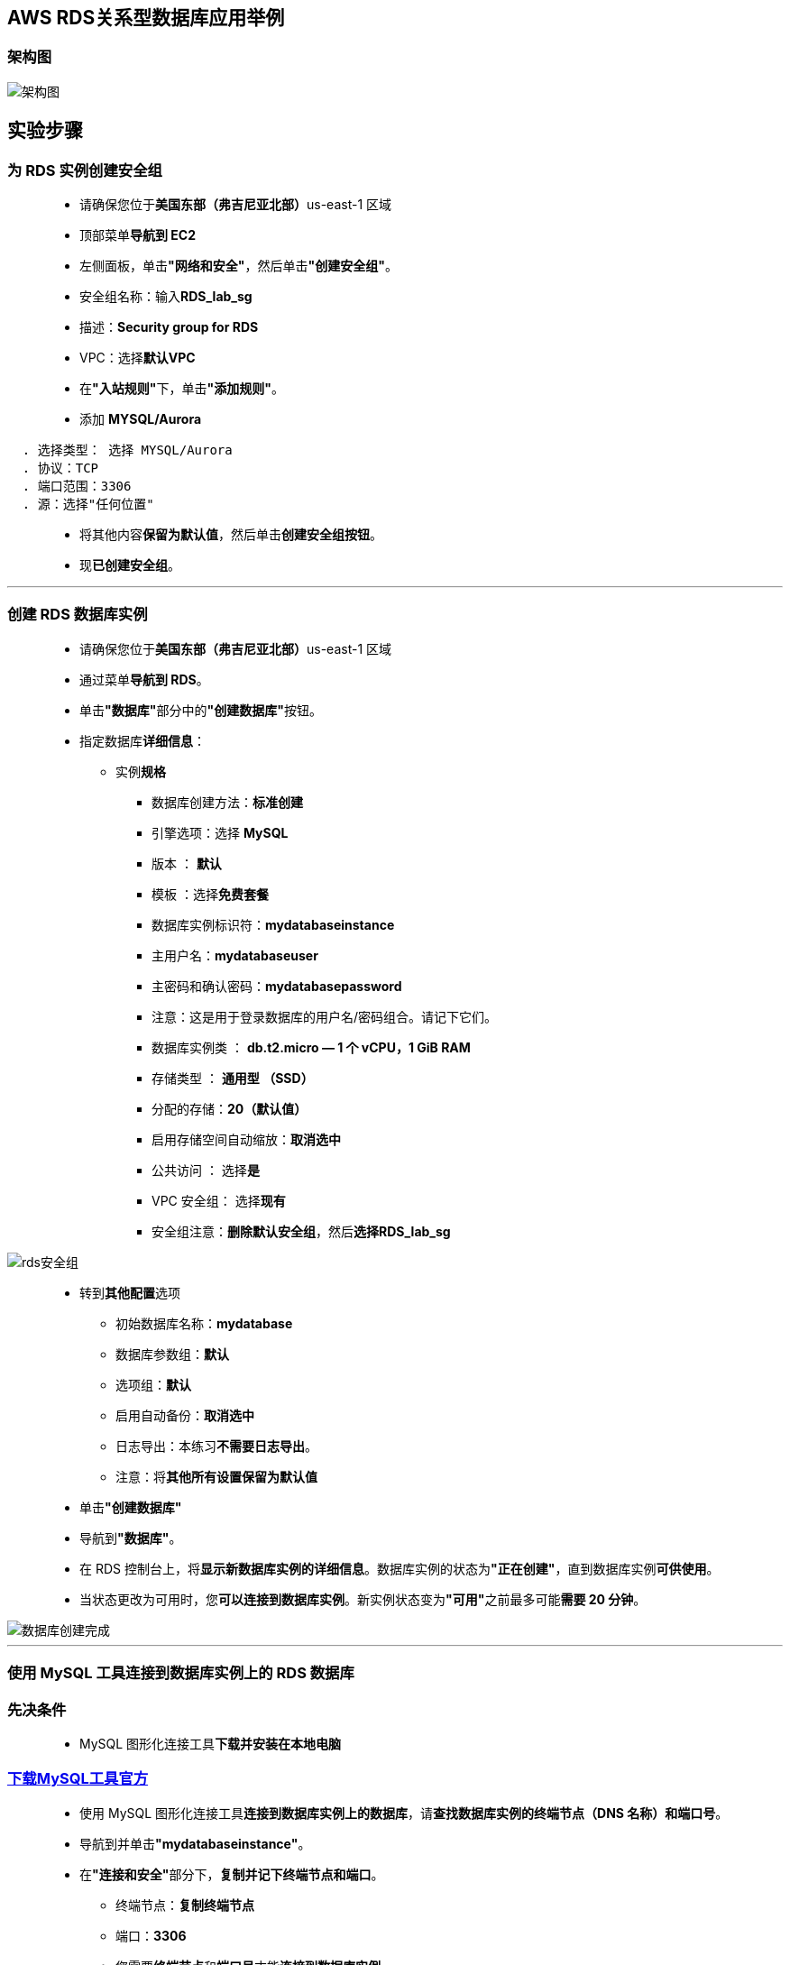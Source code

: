 
## AWS RDS关系型数据库应用举例

=== 架构图

image::/图片/47图片/架构图.png[架构图]

== 实验步骤

=== 为 RDS 实例创建安全组

> - 请确保您位于**美国东部（弗吉尼亚北部）**us-east-1 区域
> - 顶部菜单**导航到 EC2**
> - 左侧面板，单击**"网络和安全"**，然后单击**"创建安全组"**。
> - 安全组名称：输入**RDS_lab_sg**
> - 描述：**Security group for RDS**
> - VPC：选择**默认VPC**
> - 在**"入站规则"**下，单击**"添加规则"**。
> - 添加 **MYSQL/Aurora**

----
  . 选择类型： 选择 MYSQL/Aurora
  . 协议：TCP
  . 端口范围：3306
  . 源：选择"任何位置"
----

> - 将其他内容**保留为默认值**，然后单击**创建安全组按钮**。
> - 现**已创建安全组**。

---

=== 创建 RDS 数据库实例


> - 请确保您位于**美国东部（弗吉尼亚北部）**us-east-1 区域
> - 通过菜单**导航到 RDS**。
> - 单击**"数据库"**部分中的**"创建数据库"**按钮。
> - 指定数据库**详细信息**：
> * 实例**规格**
> ** 数据库创建方法：**标准创建**
> ** 引擎选项：选择 **MySQL**
> ** 版本 ： **默认**
> ** 模板 ：选择**免费套餐**
> ** 数据库实例标识符：**mydatabaseinstance**
> ** 主用户名：**mydatabaseuser**
> ** 主密码和确认密码：**mydatabasepassword**
> ** 注意：这是用于登录数据库的用户名/密码组合。请记下它们。
> ** 数据库实例类 ： **db.t2.micro — 1 个 vCPU，1 GiB RAM**
> ** 存储类型 ： **通用型 （SSD）**
> ** 分配的存储：**20（默认值）**
> ** 启用存储空间自动缩放：**取消选中**
> ** 公共访问 ： 选择**是**
> ** VPC 安全组： 选择**现有**
> ** 安全组注意：**删除默认安全组**，然后**选择RDS_lab_sg**

image::/图片/47图片/rds安全组.png[rds安全组]

> - 转到**其他配置**选项
> * 初始数据库名称：**mydatabase**
> * 数据库参数组：**默认**
> * 选项组：**默认**
> * 启用自动备份：**取消选中**
> * 日志导出：本练习**不需要日志导出**。
> * 注意：将**其他所有设置保留为默认值**
> - 单击**"创建数据库"**
> - 导航到**"数据库"**。
> - 在 RDS 控制台上，将**显示新数据库实例的详细信息**。数据库实例的状态为**"正在创建"**，直到数据库实例**可供使用**。
> - 当状态更改为可用时，您**可以连接到数据库实例**。新实例状态变为**"可用"**之前最多可能**需要 20 分钟**。


image::/图片/47图片/数据库创建完成.png[数据库创建完成]

---

=== 使用 MySQL 工具连接到数据库实例上的 RDS 数据库

=== 先决条件

> -  MySQL 图形化连接工具**下载并安装在本地电脑**

=== https://dev.mysql.com/downloads/workbench/[下载MySQL工具官方]

> - 使用 MySQL 图形化连接工具**连接到数据库实例上的数据库**，请**查找数据库实例的终端节点（DNS 名称）和端口号**。
> - 导航到并单击**"mydatabaseinstance"**。
> - 在**"连接和安全"**部分下，**复制并记下终端节点和端口**。
> * 终端节点：**复制终端节点**
> * 端口：**3306**
> * 您需要**终端节点**和**端口号**才能**连接到数据库实例**。
> - 打开 MySQL 图形化**连接工具**。单击**加号图标**

==== 本机情况

> - 连接名称：输入示例名称 **MyDatabseConnection**
> - 主机名：**已复制的终端节点**
> - 端口： **3306**
> - 用户名： **mydatabaseuser**
> - 密码： **mydatabasepassword**

image::/图片/47图片/连接信息.png[连接信息]

> - 单击**"测试连接"**以**确保能够正确连接到数据库**。

image::/图片/47图片/测试成功.png[测试成功]

> - 单击**"保存"**以**保存连接**。
> - 成功连接并**打开数据库后**，**可以创建表并对连接的数据库执行各种查询**。

image::/图片/47图片/成功.png[成功]


---



